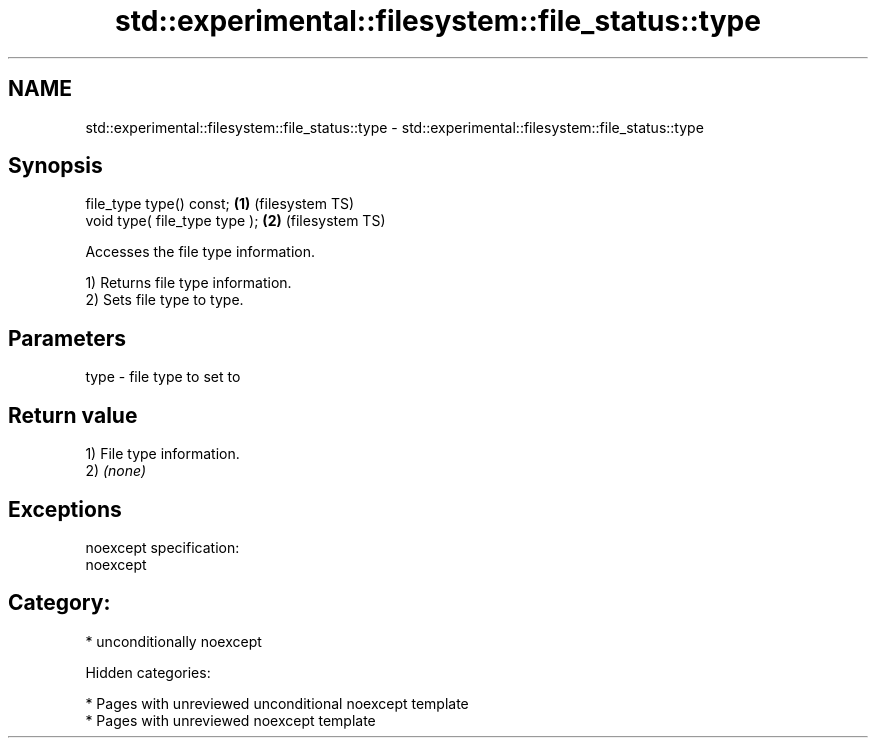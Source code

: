 .TH std::experimental::filesystem::file_status::type 3 "2018.03.28" "http://cppreference.com" "C++ Standard Libary"
.SH NAME
std::experimental::filesystem::file_status::type \- std::experimental::filesystem::file_status::type

.SH Synopsis
   file_type type() const;      \fB(1)\fP (filesystem TS)
   void type( file_type type ); \fB(2)\fP (filesystem TS)

   Accesses the file type information.

   1) Returns file type information.
   2) Sets file type to type.

.SH Parameters

   type - file type to set to

.SH Return value

   1) File type information.
   2) \fI(none)\fP

.SH Exceptions

   noexcept specification:  
   noexcept
     
.SH Category:

     * unconditionally noexcept

   Hidden categories:

     * Pages with unreviewed unconditional noexcept template
     * Pages with unreviewed noexcept template
